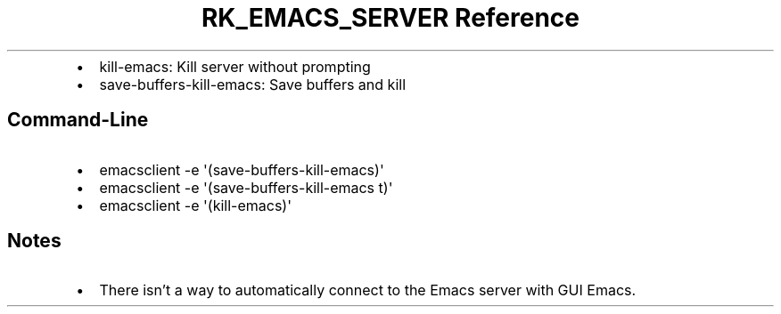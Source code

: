.\" Automatically generated by Pandoc 3.6
.\"
.TH "RK_EMACS_SERVER Reference" "" "" ""
.IP \[bu] 2
\f[CR]kill\-emacs\f[R]: Kill server without prompting
.IP \[bu] 2
\f[CR]save\-buffers\-kill\-emacs\f[R]: Save buffers and kill
.SH Command\-Line
.IP \[bu] 2
\f[CR]emacsclient \-e \[aq](save\-buffers\-kill\-emacs)\[aq]\f[R]
.IP \[bu] 2
\f[CR]emacsclient \-e \[aq](save\-buffers\-kill\-emacs t)\[aq]\f[R]
.IP \[bu] 2
\f[CR]emacsclient \-e \[aq](kill\-emacs)\[aq]\f[R]
.SH Notes
.IP \[bu] 2
There isn\[cq]t a way to automatically connect to the Emacs server with
GUI Emacs.
